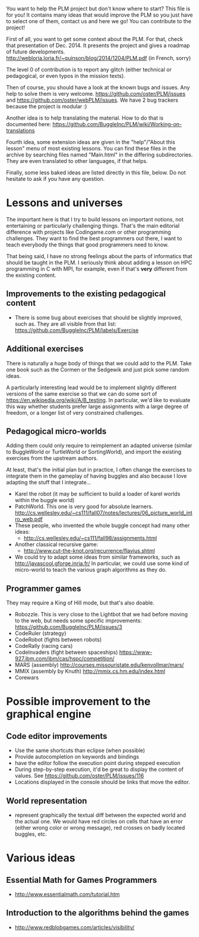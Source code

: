 You want to help the PLM project but don't know where to start? This
file is for you! It contains many ideas that would improve the PLM so
you just have to select one of them, contact us and here we go! You
can contribute to the project!

First of all, you want to get some context about the PLM. For that,
check that presentation of Dec. 2014. It presents the project and
gives a roadmap of future developments.
http://webloria.loria.fr/~quinson/blog/2014/1204/PLM.pdf (in French, sorry)

The level 0 of contribution is to report any glitch (either technical
or pedagogical, or even typos in the mission texts).

Then of course, you should have a look at the known bugs and
issues. Any help to solve them is very welcome.
https://github.com/oster/PLM/issues  and
https://github.com/oster/webPLM/issues.
We have 2 bug trackers because the project is modular :)
  
Another idea is to help translating the material. How to do that is
documented here:
https://github.com/BuggleInc/PLM/wiki/Working-on-translations
  
Fourth idea, some extension ideas are given in the "help"/"About this
lesson" menu of most existing lessons. You can find these files in the
archive by searching files named "Main.html" in the differing
subdirectories. They are even translated to other languages, if that helps.

Finally, some less baked ideas are listed directly in this file,
below. Do not hesitate to ask if you have any question.

* Lessons and universes
The important here is that I try to build lessons on important
notions, not entertaining or particularly challenging things. That's
the main editorial difference with projects like Codingame.com or
other programming challenges. They want to find the best programmers
out there, I want to teach everybody the things that good programmers
need to know.

That being said, I have no strong feelings about the parts of
informatics that should be taught in the PLM. I seriously think about
adding a lesson on HPC programming in C with MPI, for example, even if
that's *very* different from the existing content.
** Improvements to the existing pedagogical content
- There is some bug about exercises that should be slightly improved,
  such as. They are all visible from that list:
  https://github.com/BuggleInc/PLM/labels/Exercise
** Additional exercises
There is naturally a huge body of things that we could add to the
PLM. Take one book such as the Cormen or the Sedgewik and just pick
some random ideas.

A particularly interesting lead would be to implement slightly
different versions of the same exercise so that we can do some sort of
https://en.wikipedia.org/wiki/A/B_testing. In particular, we'd like to
evaluate this way whether students prefer large assignments with a
large degree of freedom, or a longer list of very constrained
challenges.
** Pedagogical micro-worlds
Adding them could only require to reimplement an adapted universe
(similar to BuggleWorld or TurtleWorld or SortingWorld), and import
the existing exercises from the upstream authors.

At least, that's the initial plan but in practice, I often change the
exercises to integrate them in the gameplay of having buggles and also
because I love adapting the stuff that I integrate...

- Karel the robot (it may be sufficient to build a loader of karel
  worlds within the buggle world)
- PatchWorld. This one is very good for absolute learners.
  http://cs.wellesley.edu/~cs111/fall07/notes/lectures/06_picture_world_intro_web.pdf
- These people, who invented the whole buggle concept had many other ideas:
  - http://cs.wellesley.edu/~cs111/fall98/assignments.html
- Another classical recursive game:
  - http://www.cut-the-knot.org/recurrence/flavius.shtml
- We could try to adapt some ideas from similar frameworks, such as
  http://javascool.gforge.inria.fr/ In particular, we could use some
  kind of micro-world to teach the various graph algorithms as they do.
** Programmer games
They may require a King of Hill mode, but that's also doable.

- Robozzle. This is very close to the Lightbot that we had before
  moving to the web, but needs some specific improvements:
  https://github.com/BuggleInc/PLM/issues/3
- CodeRuler (strategy)
- CodeRobot (fights between robots)
- CodeRally (racing cars)
- CodeInvaders (fight between spaceships)
  https://www-927.ibm.com/ibm/cas/hspc/competition/
- MARS (assembly) http://courses.missouristate.edu/kenvollmar/mars/
- MMIX (assembly by Knuth) http://mmix.cs.hm.edu/index.html
- Corewars
  
* Possible improvement to the graphical engine
** Code editor improvements
- Use the same shortcuts than eclipse (when possible)
- Provide autocompletion on keywords and bindings
- have the editor follow the execution point during stepped execution 
- During step-by-step execution, it'd be great to display the content
  of values. See https://github.com/oster/PLM/issues/116
- Locations displayed in the console should be links that move the
  editor.
** World representation
- represent graphically the textual diff between the expected world
  and the actual one. We would have red circles on cells that have an
  error (either wrong color or wrong message), red crosses on badly
  located buggles, etc.

* Various ideas
** Essential Math for Games Programmers
- http://www.essentialmath.com/tutorial.htm
** Introduction to the algorithms behind the games
- http://www.redblobgames.com/articles/visibility/
 
